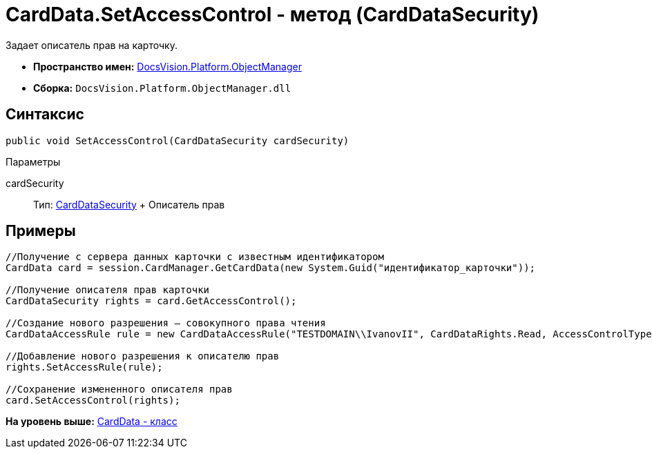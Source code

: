 = CardData.SetAccessControl - метод (CardDataSecurity)

Задает описатель прав на карточку.

* [.keyword]*Пространство имен:* xref:api/DocsVision/Platform/ObjectManager/ObjectManager_NS.adoc[DocsVision.Platform.ObjectManager]
* [.keyword]*Сборка:* [.ph .filepath]`DocsVision.Platform.ObjectManager.dll`

== Синтаксис

[source,pre,codeblock,language-csharp]
----
public void SetAccessControl(CardDataSecurity cardSecurity)
----

Параметры

cardSecurity::
  Тип: xref:../Security/AccessControl/CardDataSecurity_CL.adoc[CardDataSecurity]
  +
  Описатель прав

== Примеры

[source,pre,codeblock,language-csharp]
----
//Получение с сервера данных карточки с известным идентификатором
CardData card = session.CardManager.GetCardData(new System.Guid("идентификатор_карточки"));

//Получение описателя прав карточки
CardDataSecurity rights = card.GetAccessControl();

//Создание нового разрешения – совокупного права чтения
CardDataAccessRule rule = new CardDataAccessRule("TESTDOMAIN\\IvanovII", CardDataRights.Read, AccessControlType.Allow);

//Добавление нового разрешения к описателю прав
rights.SetAccessRule(rule);

//Сохранение измененного описателя прав
card.SetAccessControl(rights);
----

*На уровень выше:* xref:../../../../api/DocsVision/Platform/ObjectManager/CardData_CL.adoc[CardData - класс]
